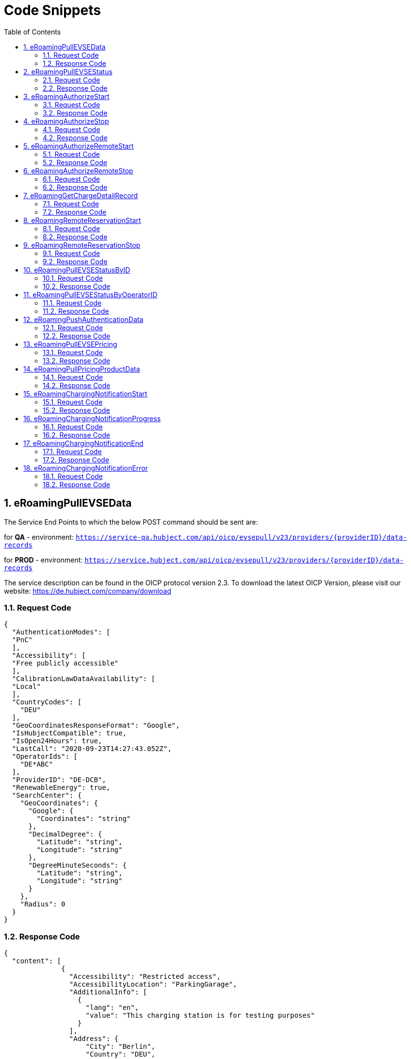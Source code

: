 :toc:
:numbered:

= Code Snippets

== eRoamingPullEVSEData

The Service End Points to which the below POST command should be sent are:

for *QA* - environment: `https://service-qa.hubject.com/api/oicp/evsepull/v23/providers/{providerID}/data-records`

for *PROD* - environment: `https://service.hubject.com/api/oicp/evsepull/v23/providers/{providerID}/data-records`

The service description can be found in the OICP protocol version 2.3.
To download the latest OICP Version, please visit our website:
https://de.hubject.com/company/download

=== Request Code
[source,JSON]
----
{
  "AuthenticationModes": [
  "PnC"
  ],
  "Accessibility": [
  "Free publicly accessible"
  ],
  "CalibrationLawDataAvailability": [
  "Local"
  ],
  "CountryCodes": [
    "DEU"
  ],
  "GeoCoordinatesResponseFormat": "Google",
  "IsHubjectCompatible": true,
  "IsOpen24Hours": true,
  "LastCall": "2020-09-23T14:27:43.052Z",
  "OperatorIds": [
    "DE*ABC"
  ],
  "ProviderID": "DE-DCB",
  "RenewableEnergy": true,
  "SearchCenter": {
    "GeoCoordinates": {
      "Google": {
        "Coordinates": "string"
      },
      "DecimalDegree": {
        "Latitude": "string",
        "Longitude": "string"
      },
      "DegreeMinuteSeconds": {
        "Latitude": "string",
        "Longitude": "string"
      }
    },
    "Radius": 0
  }
}
----

=== Response Code

[source,JSON]
----
{
  "content": [
              {
                "Accessibility": "Restricted access",
                "AccessibilityLocation": "ParkingGarage",
                "AdditionalInfo": [
                  {
                    "lang": "en",
                    "value": "This charging station is for testing purposes"
                  }
                ],
                "Address": {
                    "City": "Berlin",
                    "Country": "DEU",
                    "Floor": "6OG",
                    "HouseNum": "22",
                    "PostalCode": "10829",
                    "Region": "Berlin",
                    "Street": "EUREF CAMPUS",
                    "TimeZone": "UTC+01:00",
                    "ParkingFacility": true,
                    "ParkingSpot": "E36"
                    },
                "AuthenticationModes": [
                  "NFC RFID Classic",
                  "REMOTE"
                    ],
                "CalibrationLawDataAvailability":"Local",
                "ChargingFacilities": [
                  {
                    "Amperage": 32,
                    "Power": 22,
                    "PowerType": "AC_3_PHASE",
                    "Voltage":480,
                    "ChargingModes": [
                      "Mode_4"
                      ]
                   }
                  ],
                "ChargingPoolID": "DE*ABC*P1234TEST*1",
                "ChargingStationID": "TEST 1",
                "ChargingStationImage": "http://www.testlink.com",
                "ChargingStationNames": [
                  {
                    "lang": "en",
                    "value": "ABC Charging Station Test"
                  },
                  {
                    "lang": "de",
                    "value": "ABC Testladestation"
                  }
                ],
                "ChargingStationLocationReference":[
                  {
                    "lang": "en",
                    "value": "Charging station is inside Hubject Office Parking Lot"
                  }
                ],
                "ClearinghouseID": "TEST ID",
                "DynamicInfoAvailable": "true",
                "DynamicPowerLevel": true,
                "EvseID": "DE*XYZ*ETEST1",
                "EnergySource": [
                  {
                   "Energy":"Solar",
                   "Percentage": 85
                  },
                  {
                   "Energy": "Wind",
                   "Percentage": 15
                  }
                 ],
                "EnvironmentalImpact":{
                  "CO2Emission": 30.3
                 },
                "GeoChargingPointEntrance": {
                  "Google": {
                    "Coordinates": "52.480495 13.356465"
                   }
                  },
                "GeoCoordinates": {
                  "Google": {
                    "Coordinates": "52.480495 13.356465"
                    }
                  },
                "HardwareManufacturer":"Charger Hardware Muster Company",
                "HotlinePhoneNumber": "+49123123123123",
                "HubOperatorID": "DE*ABC",
                "IsHubjectCompatible": true,
                "IsOpen24Hours": false,
                "MaxCapacity": 50,
                "OpeningTimes": [
                  {
                    "Period": [
                      {
                        "begin": "09:00",
                        "end": "18:00"
                      }
                    ],
                    "on": "Everyday"
                  }
                ],
                "PaymentOptions": [
                  "No Payment"
                ],
                "Plugs": [
                  "Type 2 Outlet"
                ],
                "RenewableEnergy": true,
                "SubOperatorName":"XYZ Technologies",
                "ValueAddedServices": [
                  "Reservation"
                ],
                "deltaType": "insert",
                "lastUpdate": "2018-01-23T14:04:29.377Z",
                "OperatorId": "DE*ABC",
                "OperatorName": "ABC technologies"
           }
      ],
  "number": 0,
  "size": 1,
  "totalElements": 8,
  "last": false,
  "totalPages": 8,
  "first": true,
  "numberOfElements": 1,
  "StatusCode": {
    "AdditionalInfo": "Success",
    "Code": "000",
    "Description": "string"
  }
}
----

== eRoamingPullEVSEStatus

The Service End Points to which the below POST command should be sent are:

for *QA* - environment: `https://service-qa.hubject.com/api/oicp/evsepull/v21/providers/{providerID}/status-records`

for *PROD* - environment: `https://service.hubject.com/api/oicp/evsepull/v21/providers/{providerID}/status-records`

The service description can be found in the OICP protocol version 2.2.
To download the latest OICP Version, please visit our website:
https://www.hubject.com/downloads/

=== Request Code

[source,JSON]
----
{
  "EvseStatus": "Available",
  "ProviderID": "DE-DCB",
  "SearchCenter": {
      "GeoCoordinates": {
        "Google": {
          "Coordinates": "string"
           },
        "DecimalDegree": {
          "Latitude": "string",
          "Longitude": "string"
           },
        "DegreeMinuteSeconds": {
          "Latitude": "string",
          "Longitude": "string"
           }
        },
      "Radius": 0
  }
}
----

=== Response Code
[source,JSON]
----
{
  "EvseStatuses": {
    "OperatorEvseStatus": [
      {
        "EvseStatusRecord": [
          {
            "EvseID": "DE*XYZ*ETEST1",
            "EvseStatus": "Available"
          }
        ],
        "OperatorID": "DE*ABC",
        "OperatorName": "ABC technologies"
      }
    ]
  },
  "StatusCode": {
    "AdditionalInfo": "Success",
    "Code": "000",
    "Description": "string"
  }
}
----
[[eRoamingAuthorizeStart]]
== eRoamingAuthorizeStart

The Service End Points to which the below POST command should be sent are:

for *QA* - environment: `https://service-qa.hubject.com/api/oicp/charging/v21/operators/{operatorID}/authorize/start`

for *PROD* - environment: `https://service.hubject.com/api/oicp/charging/v21/operators/{operatorID}/authorize/start`

NOTE: Please note that in case of EMP role this part of the URL '/api/oicp/charging/v21/operators/{operatorID}/authorize/start' will be added to your URL endpoint when sending the request through our HBS platform.

The service description can be found in the OICP protocol version 2.3.
To download the latest OICP Version, please visit our website:
https://www.hubject.com/downloads/

=== Request Code
[source,JSON]
----
 {
    "CPOPartnerSessionID": "1234XYZ",
    "EMPPartnerSessionID": "TestSession",
    "EvseID": "DE*XYZ*ETEST1",
    "Identification": {
      "RFIDMifareFamilyIdentification": {
      "UID": "12345ABCD"
    },
    "QRCodeIdentification": {
      "EvcoID": "DE-DCB-C12345678-X",
      "HashedPIN": {
        "Function": "Bcrypt",
        "LegacyHashData": {
          "Function": "MD5",
          "Salt": "string",
          "Value": "string"
        },
        "Value": "string"
      },
      "PIN": "1234"
    },
    "PlugAndChargeIdentification": {
      "EvcoID": "DE-DCB-C12345678-X"
    },
    "RemoteIdentification": {
      "EvcoID": "DE-DCB-C12345678-X"
    },
    "RFIDIdentification": {
      "EvcoID": "DE-DCB-C12345678-X",
      "ExpiryDate": "2021-01-23T14:21:23.744Z",
      "PrintedNumber": "9876655",
      "RFID": "mifareCls",
      "UID": "1234ABCD"
    }
  },
  "OperatorID": "DE*ABC",
  "PartnerProductID": "AC 1",
  "SessionID": "f98efba4-02d8-4fa0-b810-9a9d50d2c527"
}
----

=== Response Code
[source,JSON]
----
{
  "AuthorizationStatus": "Authorized",
  "AuthorizationStopIdentifications": [
   {
    "RFIDMifareFamilyIdentification": {
      "UID": "12345ABCD"
    },
    "QRCodeIdentification": {
      "EvcoID": "DE-DCB-C12345678-X",
      "HashedPIN": {
        "Function": "Bcrypt",
        "LegacyHashData": {
          "Function": "MD5",
          "Salt": "string",
          "Value": "string"
        },
        "Value": "string"
      },
      "PIN": "1234"
    },
    "PlugAndChargeIdentification": {
      "EvcoID": "DE-DCB-C12345678-X"
    },
    "RemoteIdentification": {
      "EvcoID": "DE-DCB-C12345678-X"
      },
    "RFIDIdentification": {
      "EvcoID": "DE-DCB-C12345678-X",
      "ExpiryDate": "2021-01-23T14:21:23.744Z",
      "PrintedNumber": "9876655",
      "RFID": "mifareCls",
      "UID": "1234ABCD"
     }
    }
  ],
    "CPOPartnerSessionID": "1234XYZ",
    "EMPPartnerSessionID": "2345ABC",
    "ProviderID": "DE-DCB",
    "SessionID": "f98efba4-02d8-4fa0-b810-9a9d50d2c527",
    "StatusCode": {
      "AdditionalInfo": "Success",
      "Code": "000",
      "Description": "string"
    }
}
----
== eRoamingAuthorizeStop

The Service End Points to which the below POST command should be sent are:

for *QA* - environment: `https://service-qa.hubject.com/api/oicp/charging/v21/operators/{operatorID}/authorize/stop`

for *PROD* - environment: `https://service.hubject.com/api/oicp/charging/v21/operators/{operatorID}/authorize/stop`

NOTE: Please note that this part of the URL '/api/oicp/charging/v21/operators/{operatorID}/authorize/stop' will be added to your URL endpoint when sending the request through our HBS platform.

The service description can be found in the OICP protocol version 2.3.
To download the latest OICP Version, please visit our website:
https://www.hubject.com/downloads/

=== Request Code

[source,JSON]
----
 {
    "CPOPartnerSessionID": "1234XYZ",
    "EMPPartnerSessionID": "TestSession",
    "EvseID": "DE*XYZ*ETEST1",
    "Identification": {
      "RFIDMifareFamilyIdentification": {
      "UID": "12345ABCD"
    },
    "QRCodeIdentification": {
      "EvcoID": "DE-DCB-C12345678-X",
      "HashedPIN": {
        "Function": "Bcrypt",
        "LegacyHashData": {
          "Function": "MD5",
          "Salt": "string",
          "Value": "string"
        },
        "Value": "string"
      },
      "PIN": "1234"
    },
    "PlugAndChargeIdentification": {
      "EvcoID": "DE-DCB-C12345678-X"
    },
    "RemoteIdentification": {
      "EvcoID": "DE-DCB-C12345678-X"
    },
    "RFIDIdentification": {
      "EvcoID": "DE-DCB-C12345678-X",
      "ExpiryDate": "2021-01-23T14:21:23.744Z",
      "PrintedNumber": "9876655",
      "RFID": "mifareCls",
      "UID": "1234ABCD"
    }
  },
  "OperatorID": "DE*ABC",
  "SessionID": "f98efba4-02d8-4fa0-b810-9a9d50d2c527"
}
----

=== Response Code

[source,JSON]
----
{
  "AuthorizationStatus": "Authorized",
  "CPOPartnerSessionID": "1234XYZ",
  "EMPPartnerSessionID": "2345ABC",
  "Result": true,
  "SessionID": "f98efba4-02d8-4fa0-b810-9a9d50d2c527",
  "StatusCode": {
    "AdditionalInfo": "Success",
    "Code": "000",
    "Description": "Success"
  }
}
----

== eRoamingAuthorizeRemoteStart

The Service End Points to which the below POST command should be sent are:

for *QA* - environment: `https://service-qa.hubject.com/api/oicp/charging/v21/providers/{providerID}/authorize-remote/start`

for *PROD* - environment: `https://service.hubject.com/api/oicp/charging/v21/providers/{providerID}/authorize-remote/start`

NOTE: Please note that in case of CPO role this part of the URL '/api/oicp/charging/v21/providers/{providerID}/authorize-remote/start' will be added to your URL endpoint when sending the request through our HBS platform.

The service description can be found in the OICP protocol version 2.3.
To download the latest OICP Version, please visit our website:
https://www.hubject.com/downloads/

=== Request Code

[source,JSON]
----
{
  "CPOPartnerSessionID": "1234XYZ",
  "EMPPartnerSessionID": "2345ABC",
  "EvseID": "DE*XYZ*ETEST1",
  "Identification": {
    "RFIDMifareFamilyIdentification": {
      "UID": "1234ABCD"
    },
    "QRCodeIdentification": {
      "EvcoID": "DE-DCB-C12345678-X",
      "HashedPIN": {
        "Function": "Bcrypt",
        "LegacyHashData": {
          "Function": "MD5",
          "Salt": "string",
          "Value": "string"
        },
        "Value": "string"
      },
      "PIN": "1234"
    },
    "PlugAndChargeIdentification": {
      "EvcoID": "DE-DCB-C12345678-X"
    },
    "RemoteIdentification": {
      "EvcoID": "DE-DCB-C12345678-X"
    },
    "RFIDIdentification": {
      "EvcoID": "DE-DCB-C12345678-X",
      "ExpiryDate": "2021-01-23T14:23:54.228Z",
      "PrintedNumber": "9876655",
      "RFID": "mifareCls",
      "UID": "1234ABCD"
    }
  },
  "PartnerProductID": "AC 1",
  "ProviderID": "DE-DCB",
  "SessionID": "string"
}
----

=== Response Code

[source,JSON]
----
{
  "CPOPartnerSessionID": "1234XYZ",
  "EMPPartnerSessionID": "2345ABC",
  "Result": true,
  "SessionID": "f98efba4-02d8-4fa0-b810-9a9d50d2c527",
  "StatusCode": {
    "AdditionalInfo": "Success",
    "Code": "000",
    "Description": "Success"
  }
}
----

== eRoamingAuthorizeRemoteStop
The Service End Points to which the below POST command should be sent are:

for *QA* - environment: `https://service-qa.hubject.com/api/oicp/charging/v21/providers/{externalId}/authorize-remote/stop`

for *PROD* - environment: `https://service.hubject.com/api/oicp/charging/v21/providers/{externalId}/authorize-remote/stop`

NOTE: Please note that in case of CPO role this part of the URL '/api/oicp/charging/v21/providers/{externalId}/authorize-remote/stop' will be added to your URL endpoint when sending the request through our HBS platform.

The service description can be found in the OICP protocol version 2.3.
To download the latest OICP Version, please visit our website:
https://www.hubject.com/downloads/

=== Request Code

[source,JSON]
----
{
    "CPOPartnerSessionID": "1234XYZ",
    "EMPPartnerSessionID": "2345ABC",
    "EvseID": "DE*XYZ*ETEST1",
    "ProviderID": "DE-DCB",
    "SessionID": "f98efba4-02d8-4fa0-b810-9a9d50d2c527"
}
----

=== Response Code

[source,JSON]
----
{
  "CPOPartnerSessionID": "1234XYZ",
  "EMPPartnerSessionID": "2345ABC",
  "Result": true,
  "SessionID": "f98efba4-02d8-4fa0-b810-9a9d50d2c527",
  "StatusCode": {
    "AdditionalInfo": "Success",
    "Code": "000",
    "Description": "Success"
  }
}
----


== eRoamingGetChargeDetailRecord

The Service End Points to which the below POST command should be sent are:

for *QA* - environment: `https://service-qa.hubject.com/api/oicp/cdrmgmt/v22/providers/{providerID}/get-charge-detail-records-request`

for *PROD* - environment: `https://service.hubject.com/api/oicp/cdrmgmt/v22/providers/{providerID}/get-charge-detail-records-request`

The service description can be found in the OICP protocol version 2.3.
To download the latest OICP Version, please visit our website:
https://www.hubject.com/downloads/

=== Request Code

[source,JSON]
----
{
  "CDRForwarded": false,
  "From": "2020-08-23T14:20:10.285Z",
  "OperatorID": "DE*ABC",
  "ProviderID": "DE-DCN",
  "To": "2020-09-23T14:20:10.285Z",
  "SessionID":[
    "string"
  ]
}
----

=== Response Code

[source,JSON]
----
{
  "content": [
                {
                  "CalibrationLawVerificationInfo":{
                    "CalibrationLawCertificateID": "CD-12BD-2783T",
                    "PublicKey": "a9sdh839alskldh/WEDjaskdjis20ij2wdpasodpjlkofi3ed3ed",
                    "MeteringSignatureUrl": "http://www.meteringexample1234.com",
                    "MeteringSignatureEncodingFormat": "UTF-8",
                    "SignedMeteringValuesVerificationInstruction": "please follow instructions provided in the mentioned URL"
                  },
                  "CPOPartnerSessionID": "1234XYZ",
                  "ChargingEnd": "2020-09-23T14:17:53.038Z",
                  "ChargingStart": "2020-09-23T14:17:53.038Z",
                  "ConsumedEnergy": 10,
                  "EMPPartnerSessionID": "9876655",
                  "EvseID": "DE*XYZ*ETEST1",
                  "HubOperatorID": "DE*ABC",
                  "HubProviderID": "DE-DCB",
                  "Identification": {
                    "PlugAndChargeIdentification": {
                      "EvcoID": "DE-DCB-C12345678-X"
                    },
                    "QRCodeIdentification": {
                      "EvcoID": "DE-DCB-C12345678-X",
                      "HashedPIN": {
                        "Function": "Bcrypt",
                        "LegacyHashData": {
                          "Function": "MD5",
                          "Salt": "string",
                          "Value": "string"
                        },
                        "Value": "string"
                      },
                      "PIN": "1234"
                    },
                    "RFIDIdentification": {
                      "EvcoID": "DE-DCB-C12345678-X",
                      "ExpiryDate": "2021-01-23T14:17:53.039Z",
                      "PrintedNumber": "9876655",
                      "RFID": "mifareCls",
                      "UID": "1234ABCD"
                    },
                    "RFIDMifareFamilyIdentification": {
                      "UID": "1234ABCD"
                    },
                    "RemoteIdentification": {
                      "EvcoID": "DE-DCB-C12345678-X"
                    }
                  },
                  "MeterValueEnd": 10,
                  "MeterValueInBetween": {
                    "meterValues": [
                      10
                    ]
                  },
                  "MeterValueStart": 0,
                  "SignedMeteringValues": [
                    {
                      "SignedMeteringValue": "AAAAAAAAAAAAAAABasdno2e89d2ekasdeBBBBBBBBBBBBBBBBCCCCCCCCC23423BBBBBBBBBBBBBAS",
                      "MeteringStatus": "Start"
                    },
                    {
                      "SignedMeteringValue": "AAAAAAAAAAAAAAABBBBdaskjhadksiqwd2309nede9owineBBBBBBBBBBBBBCCCCCCCCC23423BBBBBBBBBBBBBAS",
                      "MeteringStatus": "End"
                    }
                  ],
                  "PartnerProductID": "AC 1",
                  "SessionEnd": "2020-09-23T14:17:53.039Z",
                  "SessionID": "string",
                  "SessionStart": "2020-09-23T14:17:53.039Z"
                }
  ],
  "number": 0,
  "size": 20,
  "totalElements": 2,
  "last": true,
  "totalPages": 1,
  "first": true,
  "numberOfElements": 2,
  "StatusCode": null
}
----


== eRoamingRemoteReservationStart

The Service End Points to which the below POST command should be sent are:

for *QA* - environment: `https://service-qa.hubject.com/api/oicp/reservation/v11/providers/{providerID}/reservation-start-request`

for *PROD* - environment: `https://service.hubject.com/api/oicp/reservation/v11/providers/{providerID}/reservation-start-request`

The service description can be found in the OICP protocol version 2.3.
To download the latest OICP Version, please visit our website:
https://www.hubject.com/downloads/

=== Request Code

[source,JSON]
----
{
  "CPOPartnerSessionID": "1234XYZ",
  "Duration": 15,
  "EMPPartnerSessionID": "2345ABC",
  "EvseID": "DE*XYZ*ETEST1",
  "Identification": {
    "RFIDMifareFamilyIdentification": {
      "UID": "1234ABCD"
    },
    "QRCodeIdentification": {
      "EvcoID": "DE-DCB-C12345678-X",
      "HashedPIN": {
        "Function": "Bcrypt",
        "LegacyHashData": {
          "Function": "MD5",
          "Salt": "string",
          "Value": "string"
        },
        "Value": "string"
      },
      "PIN": "1234"
    },
    "PlugAndChargeIdentification": {
      "EvcoID": "DE-DCB-C12345678-X"
    },
    "RemoteIdentification": {
      "EvcoID": "DE-DCB-C12345678-X"
    },
    "RFIDIdentification": {
      "EvcoID": "DE-DCB-C12345678-X",
      "ExpiryDate": "2021-01-23T14:23:54.228Z",
      "PrintedNumber": "9876655",
      "RFID": "mifareCls",
      "UID": "1234ABCD"
    }
  },
  "PartnerProductID": "Reservation",
  "ProviderID": "DE-DCB",
  "SessionID": "string"
}
----

=== Response Code

[source,JSON]
----
{
  "CPOPartnerSessionID": "1234XYZ",
  "EMPPartnerSessionID": "2345ABC",
  "Result": true,
  "SessionID": "f98efba4-02d8-4fa0-b810-9a9d50d2c527",
  "StatusCode": {
    "AdditionalInfo": "Success",
    "Code": "000",
    "Description": "Success"
  }
}
----


== eRoamingRemoteReservationStop

The Service End Points to which the below POST command should be sent are:

for *QA* - environment: `https://service-qa.hubject.com/api/oicp/reservation/v11/providers/{providerID}/reservation-stop-request`

for *PROD* - environment: `https://service.hubject.com/api/oicp/reservation/v11/providers/{providerID}/reservation-stop-request`

The service description can be found in the OICP protocol version 2.3.
To download the latest OICP Version, please visit our website:
https://www.hubject.com/downloads/

=== Request Code

[source,JSON]
----
{
    "CPOPartnerSessionID": "1234XYZ",
    "EMPPartnerSessionID": "2345ABC",
    "EvseID": "DE*XYZ*ETEST1",
    "ProviderID": "DE-DCB",
    "SessionID": "f98efba4-02d8-4fa0-b810-9a9d50d2c527"
}
----

=== Response Code

[source,JSON]
----
{
  "CPOPartnerSessionID": "1234XYZ",
  "EMPPartnerSessionID": "2345ABC",
  "Result": true,
  "SessionID": "f98efba4-02d8-4fa0-b810-9a9d50d2c527",
  "StatusCode": {
    "AdditionalInfo": "Success",
    "Code": "000",
    "Description": "Success"
  }
}
----

== eRoamingPullEVSEStatusByID

The Service End Points to which the below POST command should be sent are:

for *QA* - environment: `https://service-qa.hubject.com/api/oicp/evsepull/v21/providers/{providerID}/status-records-by-id`

for *PROD* - environment: `https://service.hubject.com/api/oicp/evsepull/v21/providers/{providerID}/status-records-by-id`

The service description can be found in the OICP protocol version 2.3.
To download the latest OICP Version, please visit our website:
https://www.hubject.com/downloads/

=== Request Code

[source,JSON]
----
{
"EvseID": [
"DE*XYZ*ETEST1"
],
"ProviderID": "DE-DCB"
}
----

=== Response Code

[source,JSON]
----
{
  "EVSEStatusRecords": {
    "EvseStatusRecord": [
      {
        "EvseID": "DE*XYZ*ETEST1",
        "EvseStatus": "Available"
      }
    ]
  },
  "StatusCode": {
    "AdditionalInfo": "Success",
    "Code": "000",
    "Description": "string"
  }
}
----

== eRoamingPullEVSEStatusByOperatorID

The Service End Points to which the below POST command should be sent are:

for *QA* - environment: `https://service-qa.hubject.com/api/oicp/evsepull/v21/providers/{providerID}/status-records-by-operator-id`

for *PROD* - environment: `https://service.hubject.com/api/oicp/evsepull/v21/providers/{providerID}/status-records-by-operator-id`

The service description can be found in the OICP protocol version 2.3.
To download the latest OICP Version, please visit our website:
https://www.hubject.com/downloads/

=== Request Code
[source,JSON]
----
{
"OperatorID": [
"DE*ABC"
],
"ProviderID": "DE-DCB"
}
----

=== Response Code

[source,JSON]
----
{
  "EvseStatuses": {
  "OperatorEvseStatus": [
    {
      "EvseStatusRecord": [
      {
        "EvseID": "DE*XYZ*ETEST1",
        "EvseStatus": "Available"
      }
      ],
      "OperatorID": "DE*ABC",
      "OperatorName": "ABC technologies"
    }
    ]
  },
  "StatusCode": {
  "AdditionalInfo": "Success",
  "Code": "000",
  "Description": "string"
  }
}
----

== eRoamingPushAuthenticationData

The Service End Points to which the below POST command should be sent are:

for *QA* - environment: `https://service-qa.hubject.com/api/oicp/authdata/v21/providers/{providerID}/push-request`

for *PROD* - environment: `https://service.hubject.com/api/oicp/authdata/v21/providers/{providerID}/push-request`

The service description can be found in the OICP protocol version 2.3.
To download the latest OICP Version, please visit our website:
https://www.hubject.com/downloads/

=== Request Code
[source,JSON]
----
{
  "ActionType": "fullLoad",
  "ProviderAuthenticationData": {
  "AuthenticationDataRecord": [
    {
      "Identification": {
        "RFIDMifareFamilyIdentification": {
        "UID": "12345ABCD"
        },
        "QRCodeIdentification": {
          "EvcoID": "DE-DCB-C12345678-X",
          "HashedPIN": {
            "Function": "Bcrypt",
            "LegacyHashData": {
              "Function": "MD5",
              "Salt": "string",
              "Value": "string"
            },
            "Value": "string"
          },
          "PIN": "1234"
        },
        "PlugAndChargeIdentification": {
          "EvcoID": "DE-DCB-C12345678-X"
        },
        "RemoteIdentification": {
          "EvcoID": "DE-DCB-C12345678-X"
        },
        "RFIDIdentification": {
          "EvcoID": "DE-DCB-C12345678-X",
          "ExpiryDate": "2021-01-23T14:21:23.744Z",
          "PrintedNumber": "9876655",
          "RFID": "mifareCls",
          "UID": "1234ABCD"
        }
      }
    }
  ],
  "ProviderID": "DE-DCB"
  }
}
----

=== Response Code

[source,JSON]
----
{
  "CPOPartnerSessionID": "string",
  "EMPPartnerSessionID": "string",
  "Result": true,
  "SessionID": "string",
  "StatusCode": {
    "AdditionalInfo": "Success",
    "Code": "000",
    "Description": "string"
  }
}
----

== eRoamingPullEVSEPricing

The Service End Points to which the below POST command should be sent are:

for *QA* - environment: `https://service-qa.hubject.com/api/oicp/dynamicpricing/v10/providers/{providerID}/evse-pricing`

for *PROD* - environment: `https://service.hubject.com/api/oicp/dynamicpricing/v10/providers/{providerID}/evse-pricing`

The service description can be found in the OICP protocol version 2.3.
To download the latest OICP Version, please visit our website:
https://www.hubject.com/downloads/

=== Request Code

[source,JSON]
----
{
"LastCall": "2020-09-23T14:33:03.126Z",
"OperatorIDs": [
"DE*ABC"
],
"ProviderID": "DE-DCB"
}
----

=== Response Code

[source,JSON]
----
{
  "EVSEPricing": [
    {
      "EVSEPricing": [
        {
          "EvseID": "DE*XYZ*ETEST1",
          "EvseIDProductList": [
            "AC 1"
          ],
          "ProviderID": "DE-DCB"
        }
      ],
      "OperatorID": "DE*ABC",
      "OperatorName": "ABC technologies"
    }
  ],
  "StatusCode": {
    "AdditionalInfo": "Success",
    "Code": "000",
    "Description": "string"
  }
}
----

== eRoamingPullPricingProductData

The Service End Points to which the below POST command should be sent are:

for *QA* - environment: `https://service-qa.hubject.com/api/oicp/dynamicpricing/v10/providers/{providerID}/pricing-products`

for *PROD* - environment: `https://service.hubject.com/api/oicp/dynamicpricing/v10/providers/{providerID}/pricing-products`

The service description can be found in the OICP protocol version 2.3.
To download the latest OICP Version, please visit our website:
https://www.hubject.com/downloads/

===  Request Code

[source,JSON]
----
{
  "LastCall": "2020-09-23T14:33:42.246Z",
  "OperatorIDs": [
    "DE*ABC"
  ]
}
----

=== Response Code

[source,JSON]
----
{
    "CPOPartnerSessionID": "string",
    "EMPPartnerSessionID": "string",
    "Result": true,
    "SessionID": "string",
    "StatusCode": {
    "AdditionalInfo": "Success",
    "Code": "000",
    "Description": "string"
    }
}
----
[[eRoamingChargingNotificationStart]]
== eRoamingChargingNotificationStart

The Service End Points to which the below POST command should be sent are:

for *QA* - environment: `https://service-qa.hubject.com/api/oicp/notificationmgmt/v11/charging-notifications`

for *PROD* - environment: `https://service.hubject.com/api/oicp/notificationmgmt/v11/charging-notifications`

The service description can be found in the OICP protocol version 2.3.
To download the latest OICP Version, please visit our website:
https://www.hubject.com/downloads/

=== Request Code

[source,json]
----
{
	"CPOPartnerSessionID": "1234XYZ",
	"ChargingStart": "2020-09-23T14:17:53.038Z",
	"EMPPartnerSessionID": "2345ABC",
	"EvseID": "DE*XYZ*ETEST1",
	"Identification": {
		"RFIDMifareFamilyIdentification": {
			"UID": "1234ABCD"
		}
	},
	"MeterValueStart": 0,
	"PartnerProductID": "AC 1",
	"SessionID": "f98efba4-02d8-4fa0-b810-9a9d50d2c527",
	"SessionStart": "2020-09-23T14:17:53.038Z",
	"OperatorID": "DE*ABC",
	"Type": "Start"
}
----

=== Response Code

[source,json]
----
{
  "CPOPartnerSessionID": "1234XYZ",
  "EMPPartnerSessionID": "2345ABC",
  "Result": true,
  "SessionID": "f98efba4-02d8-4fa0-b810-9a9d50d2c527",
  "StatusCode": {
    "AdditionalInfo": "Success",
    "Code": "000",
    "Description": "Success"
  }
}
----

[[eRoamingChargingNotificationProgress]]
== eRoamingChargingNotificationProgress

The Service End Points to which the below POST command should be sent are:

for *QA* - environment: `https://service-qa.hubject.com/api/oicp/notificationmgmt/v11/charging-notifications`

for *PROD* - environment: `https://service.hubject.com/api/oicp/notificationmgmt/v11/charging-notifications`

The service description can be found in the OICP protocol version 2.3.
To download the latest OICP Version, please visit our website:
https://www.hubject.com/downloads/

=== Request Code

[source,json]
----
{
    "CPOPartnerSessionID": "1234XYZ",
    "ChargingStart": "2020-09-23T14:17:53.038Z",
    "EventOccurred": "2020-09-23T14:25:53.038Z",
    "ChargingDuration": 48000,
    "ConsumedEnergyProgress": 9,
    "EMPPartnerSessionID": "2345ABC",
    "EvseID": "DE*XYZ*ETEST1",
    "Identification": {
        "RFIDMifareFamilyIdentification": {
            "UID": "1234ABCD"
        }
    },
    "MeterValueStart": 0,
    "MeterValueInBetween": {
        "meterValues": [
            9
        ]
    },
    "PartnerProductID": "AC 1",
    "OperatorID": "DE*ABC",
    "SessionID": "f98efba4-02d8-4fa0-b810-9a9d50d2c527",
    "SessionStart": "2020-09-23T14:17:53.038Z",
    "Type": "Progress"
}
----

=== Response Code

[source,json]
----
{
  "CPOPartnerSessionID": "1234XYZ",
  "EMPPartnerSessionID": "2345ABC",
  "Result": true,
  "SessionID": "f98efba4-02d8-4fa0-b810-9a9d50d2c527",
  "StatusCode": {
    "AdditionalInfo": "Success",
    "Code": "000",
    "Description": "Success"
  }
}
----

[[eRoamingChargingNotificationEnd]]
== eRoamingChargingNotificationEnd

The Service End Points to which the below POST command should be sent are:

for *QA* - environment: `https://service-qa.hubject.com/api/oicp/notificationmgmt/v11/charging-notifications`

for *PROD* - environment: `https://service.hubject.com/api/oicp/notificationmgmt/v11/charging-notifications`

The service description can be found in the OICP protocol version 2.3.
To download the latest OICP Version, please visit our website:
https://www.hubject.com/downloads/

=== Request Code

[source,json]
----
{
    "CPOPartnerSessionID": "1234XYZ",
    "ChargingEnd": "2020-09-23T14:50:53.038Z",
    "ChargingStart": "2020-09-23T14:17:53.038Z",
    "ConsumedEnergy": 10,
    "EMPPartnerSessionID": "2345ABC",
    "EvseID": "DE*XYZ*ETEST1",
    "Identification": {
        "RFIDMifareFamilyIdentification": {
            "UID": "1234ABCD"
        }
    },
    "MeterValueStart": 0,
    "MeterValueEnd": 10,
    "MeterValueInBetween": {
        "meterValues": [
            0
        ]
    },
    "PartnerProductID": "AC 1",
    "PenaltyTimeStart": "2020-09-23T14:17:53.038Z",
    "OperatorID": "DE*ABC",
    "SessionID": "f98efba4-02d8-4fa0-b810-9a9d50d2c527",
    "SessionStart": "2020-09-23T14:17:53.038Z",
	"SessionEnd": "2020-09-23T14:50:53.038Z",
    "Type": "End"
}
----

=== Response Code

[source,json]
----
{
  "CPOPartnerSessionID": "1234XYZ",
  "EMPPartnerSessionID": "2345ABC",
  "Result": true,
  "SessionID": "f98efba4-02d8-4fa0-b810-9a9d50d2c527",
  "StatusCode": {
    "AdditionalInfo": "Success",
    "Code": "000",
    "Description": "Success"
  }
}
----

[[eRoamingChargingNotificationError]]
== eRoamingChargingNotificationError

The Service End Points to which the below POST command should be sent are:

for *QA* - environment: `https://service-qa.hubject.com/api/oicp/notificationmgmt/v11/charging-notifications`

for *PROD* - environment: `https://service.hubject.com/api/oicp/notificationmgmt/v11/charging-notifications`

The service description can be found in the OICP protocol version 2.3.
To download the latest OICP Version, please visit our website:
https://www.hubject.com/downloads/

=== Request Code

[source,json]
----
{
    "CPOPartnerSessionID": "1234XYZ",
    "EMPPartnerSessionID": "2345ABC",
    "EvseID": "DE*XYZ*ETEST1",
    "ErrorType": "Connector Error",
    "ErrorAdditionalInfo": "Plug was not connected, EVSEID timed out reached",
    "Identification": {
        "RFIDMifareFamilyIdentification": {
            "UID": "1234ABCD"
        }
    },
    "OperatorID": "DE*ABC",
    "SessionID": "f98efba4-02d8-4fa0-b810-9a9d50d2c527",
    "Type": "Error"
}
----

=== Response Code

[source,json]
----
{
  "CPOPartnerSessionID": "1234XYZ",
  "EMPPartnerSessionID": "2345ABC",
  "Result": true,
  "SessionID": "f98efba4-02d8-4fa0-b810-9a9d50d2c527",
  "StatusCode": {
    "AdditionalInfo": "Success",
    "Code": "000",
    "Description": "Success"
  }
}
----

